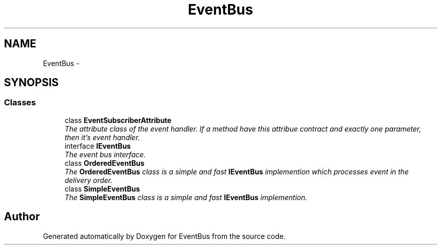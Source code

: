 .TH "EventBus" 3 "Thu May 5 2016" "Version 1.1.2" "EventBus" \" -*- nroff -*-
.ad l
.nh
.SH NAME
EventBus \- 
.SH SYNOPSIS
.br
.PP
.SS "Classes"

.in +1c
.ti -1c
.RI "class \fBEventSubscriberAttribute\fP"
.br
.RI "\fIThe attribute class of the event handler\&. If a method have this attribue contract and exactly one parameter, then it's event handler\&. \fP"
.ti -1c
.RI "interface \fBIEventBus\fP"
.br
.RI "\fIThe event bus interface\&. \fP"
.ti -1c
.RI "class \fBOrderedEventBus\fP"
.br
.RI "\fIThe \fBOrderedEventBus\fP class is a simple and fast \fBIEventBus\fP implemention which processes event in the delivery order\&. \fP"
.ti -1c
.RI "class \fBSimpleEventBus\fP"
.br
.RI "\fIThe \fBSimpleEventBus\fP class is a simple and fast \fBIEventBus\fP implemention\&. \fP"
.in -1c
.SH "Author"
.PP 
Generated automatically by Doxygen for EventBus from the source code\&.
